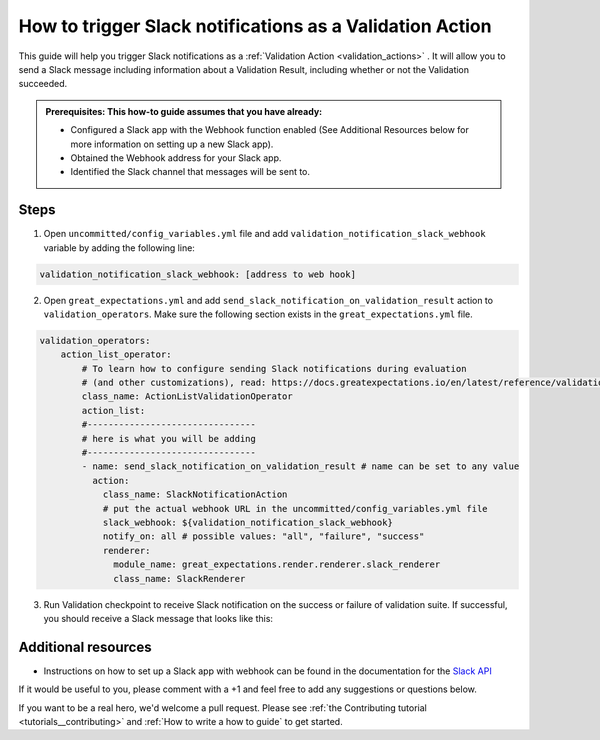 .. _how_to_guides__validation__how_to_trigger_slack_notifications_as_a_validation_action:

How to trigger Slack notifications as a Validation Action
=========================================================

This guide will help you trigger Slack notifications as a :ref:`Validation Action <validation_actions>`
.  It will allow you to send a Slack message including information about a Validation Result, including whether or not the Validation succeeded.

.. admonition:: Prerequisites: This how-to guide assumes that you have already:

    - Configured a Slack app with the Webhook function enabled (See Additional Resources below for more information on setting up a new Slack app).
    - Obtained the Webhook address for your Slack app.
    - Identified the Slack channel that messages will be sent to.

Steps
-----

1. Open ``uncommitted/config_variables.yml`` file and add ``validation_notification_slack_webhook`` variable by adding the following line:

.. code-block:: yaml

    validation_notification_slack_webhook: [address to web hook]


2. Open ``great_expectations.yml`` and add ``send_slack_notification_on_validation_result`` action to ``validation_operators``. Make sure the following section exists in the ``great_expectations.yml`` file.

.. code-block:: yaml

    validation_operators:
        action_list_operator:
            # To learn how to configure sending Slack notifications during evaluation
            # (and other customizations), read: https://docs.greatexpectations.io/en/latest/reference/validation_operators/action_list_validation_operator.html
            class_name: ActionListValidationOperator
            action_list:
            #--------------------------------
            # here is what you will be adding
            #--------------------------------
            - name: send_slack_notification_on_validation_result # name can be set to any value
              action:
                class_name: SlackNotificationAction
                # put the actual webhook URL in the uncommitted/config_variables.yml file
                slack_webhook: ${validation_notification_slack_webhook}
                notify_on: all # possible values: "all", "failure", "success"
                renderer:
                  module_name: great_expectations.render.renderer.slack_renderer
                  class_name: SlackRenderer

3. Run Validation checkpoint to receive Slack notification on the success or failure of validation suite.  If successful, you should receive a Slack message that looks like this:

    .. image:: ../../images/slack_notification_example.png


Additional resources
--------------------

- Instructions on how to set up a Slack app with webhook can be found in the documentation for the `Slack API <https://api.slack.com/messaging/webhooks#>`_

If it would be useful to you, please comment with a +1 and feel free to add any suggestions or questions below.

If you want to be a real hero, we'd welcome a pull request. Please see :ref:`the Contributing tutorial <tutorials__contributing>` and :ref:`How to write a how to guide` to get started.

.. discourse::
    :topic_identifier: 228
